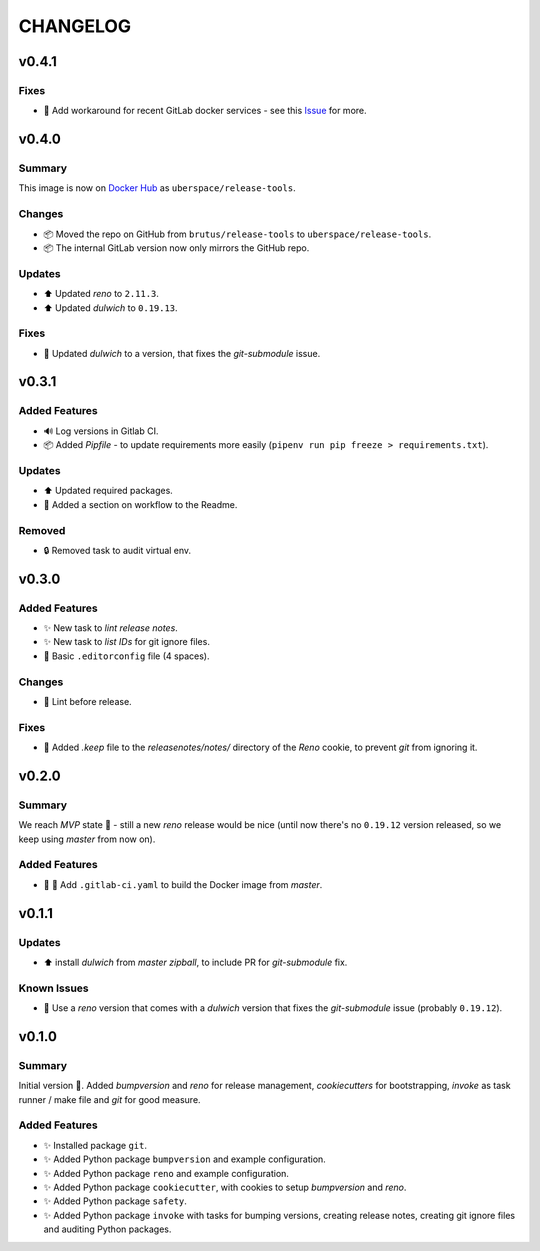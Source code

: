 =========
CHANGELOG
=========

.. _CHANGELOG_v0.4.1:

v0.4.1
======

.. _CHANGELOG_v0.4.1_Fixes:

Fixes
-----

- 🚀 Add workaround for recent GitLab docker services - see this `Issue <https://cdn.knightlab.com/>`_ for more.


.. _CHANGELOG_v0.4.0:

v0.4.0
======

.. _CHANGELOG_v0.4.0_Summary:

Summary
-------

This image is now on `Docker Hub <https://hub.docker.com/r/uberspace/release-tools>`_ as ``uberspace/release-tools``.


.. _CHANGELOG_v0.4.0_Changes:

Changes
-------

- 📦 Moved the repo on GitHub from ``brutus/release-tools`` to ``uberspace/release-tools``.

- 📦 The internal GitLab version now only mirrors the GitHub repo.


.. _CHANGELOG_v0.4.0_Updates:

Updates
-------

- ⬆️ Updated *reno* to ``2.11.3``.

- ⬆️ Updated *dulwich* to ``0.19.13``.


.. _CHANGELOG_v0.4.0_Fixes:

Fixes
-----

- 📌 Updated *dulwich* to a version, that fixes the *git-submodule* issue.


.. _CHANGELOG_v0.3.1:

v0.3.1
======

.. _CHANGELOG_v0.3.1_Added Features:

Added Features
--------------

- 🔊 Log versions in Gitlab CI.

- 📦 Added *Pipfile* - to update requirements more easily (``pipenv run pip freeze > requirements.txt``).


.. _CHANGELOG_v0.3.1_Updates:

Updates
-------

- ⬆️  Updated required packages.

- 📝 Added a section on workflow to the Readme.


.. _CHANGELOG_v0.3.1_Removed:

Removed
-------

- 🔒 Removed task to audit virtual env.


.. _CHANGELOG_v0.3.0:

v0.3.0
======

.. _CHANGELOG_v0.3.0_Added Features:

Added Features
--------------

- ✨ New task to *lint release notes*.

- ✨ New task to *list IDs* for git ignore files.

- 🔧 Basic ``.editorconfig`` file (4 spaces).


.. _CHANGELOG_v0.3.0_Changes:

Changes
-------

- 🚨 Lint before release.


.. _CHANGELOG_v0.3.0_Fixes:

Fixes
-----

- 🙈 Added `.keep` file to the `releasenotes/notes/` directory of the *Reno* cookie, to prevent `git` from ignoring it.


.. _CHANGELOG_v0.2.0:

v0.2.0
======

.. _CHANGELOG_v0.2.0_Summary:

Summary
-------

We reach *MVP* state 🎉 - still a new *reno* release would be nice (until now there's no ``0.19.12`` version released, so we keep using *master* from now on).

.. _CHANGELOG_v0.2.0_Added Features:

Added Features
--------------

- 👷 🐳 Add ``.gitlab-ci.yaml`` to build the Docker image from *master*.


.. _CHANGELOG_v0.1.1:

v0.1.1
======

.. _CHANGELOG_v0.1.1_Updates:

Updates
-------

- ⬆️ install *dulwich* from *master zipball*, to include PR for *git-submodule* fix.


.. _CHANGELOG_v0.1.1_Known Issues:

Known Issues
------------

- 📌 Use a *reno* version that comes with a *dulwich* version that fixes the *git-submodule* issue (probably ``0.19.12``).


.. _CHANGELOG_v0.1.0:

v0.1.0
======

.. _CHANGELOG_v0.1.0_Summary:

Summary
-------

Initial version 🎉. Added *bumpversion* and *reno* for release management, *cookiecutters* for bootstrapping, *invoke* as task runner / make file and *git* for good measure.

.. _CHANGELOG_v0.1.0_Added Features:

Added Features
--------------

- ✨ Installed package ``git``.

- ✨ Added Python package ``bumpversion`` and example configuration.

- ✨ Added Python package ``reno`` and example configuration.

- ✨ Added Python package ``cookiecutter``, with cookies to setup *bumpversion* and *reno*.

- ✨ Added Python package ``safety``.

- ✨ Added Python package ``invoke`` with tasks for bumping versions, creating release notes, creating git ignore files and auditing Python packages.

